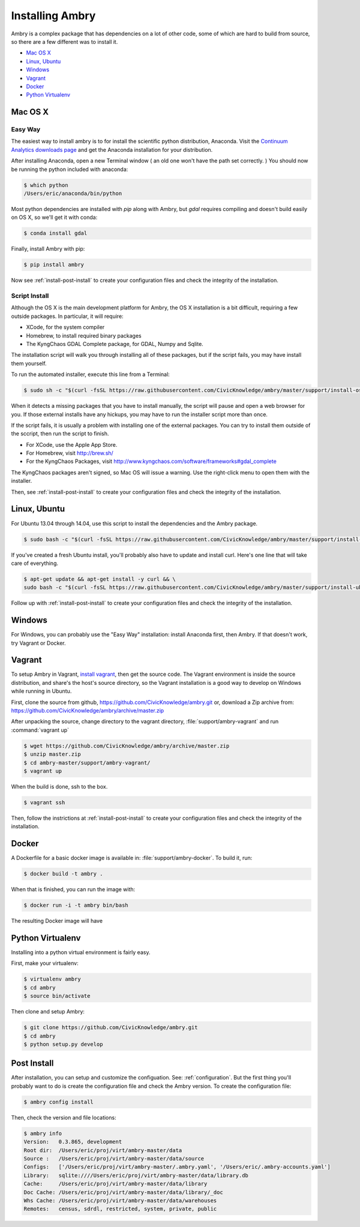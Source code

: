 .. _install:

################
Installing Ambry
################

Ambry is a complex package that has dependencies on a lot of other code, some of which are hard to build from source, so there are a few different was to install it. 

* `Mac OS X`_
* `Linux, Ubuntu`_
* `Windows`_
* `Vagrant`_
* `Docker`_
* `Python Virtualenv`_


********
Mac OS X
********


Easy Way
--------

The easiest way to install ambry is to for install the scientific python distribution, Anaconda. Visit the `Continuum Analytics downloads page <http://continuum.io/downloads>`_ and get the Anaconda installation for your distribution.

After installing Anaconda, open a new Terminal window ( an old one won't have the path set correctly. ) You should now be running the python included with anaconda:
 
.. code-block:: bash

    $ which python 
    /Users/eric/anaconda/bin/python
 
Most python dependencies are installed with `pip` along with Ambry, but `gdal` requires compiling and doesn't build easily on OS X, so we'll get it with conda:
 
.. code-block:: bash

    $ conda install gdal
 
Finally, install Ambry with pip:
    
.. code-block:: bash

    $ pip install ambry

Now see :ref:`install-post-install` to create your configuration files and check the integrity of the installation. 
    

Script Install
--------------

Although the OS X is the main development platform for Ambry, the OS X installation is a bit difficult, requiring a few outside packages. In particular, it will require:

* XCode, for the system compiler
* Homebrew, to install required binary packages
* The KyngChaos GDAL Complete package, for GDAL, Numpy and Sqlite.

The installation script  will walk you through installing all of these packages, but if the script fails, you may have install them yourself.

To run the automated installer, execute this line from a Terminal:

.. code-block:: bash

    $ sudo sh -c "$(curl -fsSL https://raw.githubusercontent.com/CivicKnowledge/ambry/master/support/install-osx.sh)"

When it detects a missing packages that you have to install manually, the script will pause and open a web browser for you. If those external installs have any hickups, you may have to run the installer script more than once. 

If the script fails, it is usually a problem with installing one of the external packages. You can try to install them outside of the sccript, then run the script to finish.

* For XCode, use the Apple App Store.
* For Homebrew, visit http://brew.sh/
* For the KyngChaos Packages, visit http://www.kyngchaos.com/software/frameworks#gdal_complete

The KyngChaos packages aren't signed, so Mac OS will issue a warning. Use the right-click menu to open them with the installer.

Then,  see :ref:`install-post-install` to create your configuration files and check the integrity of the installation. 
   
*************
Linux, Ubuntu
*************

For Ubuntu 13.04 through 14.04, use this script to install the dependencies and the Ambry package.

.. code-block:: bash

    $ sudo bash -c "$(curl -fsSL https://raw.githubusercontent.com/CivicKnowledge/ambry/master/support/install-ubuntu.sh)"

If you've created a fresh Ubuntu install, you'll probably also have to update and install curl. Here's one line that will take care of everything.  

.. code-block:: bash

    $ apt-get update && apt-get install -y curl && \
    sudo bash -c "$(curl -fsSL https://raw.githubusercontent.com/CivicKnowledge/ambry/master/support/install-ubuntu.sh)"


Follow up with :ref:`install-post-install` to create your configuration files and check the integrity of the installation. 
   

*******
Windows
*******

For Windows, you can probably use the "Easy Way" installation: install Anaconda first, then Ambry. If that doesn't work, try Vagrant or Docker. 

*******
Vagrant
*******

To setup Ambry in Vagrant, `install vagrant <http://docs.vagrantup.com/v2/installation/index.html>`_, then get the source code. The Vagrant environment is inside the source distribution, and share's the host's source directory, so the Vagrant installation is a good way to develop on Windows while running in Ubuntu. 

First, clone the source from github, https://github.com/CivicKnowledge/ambry.git or, download a Zip archive from: https://github.com/CivicKnowledge/ambry/archive/master.zip

After unpacking the source, change directory to the vagrant directory, :file:`support/ambry-vagrant` and run :command:`vagrant up`

.. code-block:: bash

    $ wget https://github.com/CivicKnowledge/ambry/archive/master.zip
    $ unzip master.zip
    $ cd ambry-master/support/ambry-vagrant/
    $ vagrant up
    
When the build is done, ssh to the box. 

.. code-block:: bash

    $ vagrant ssh 

Then, follow the instrictions at :ref:`install-post-install` to create your configuration files and check the integrity of the installation. 
  

******
Docker
******
   
A Dockerfile for a basic docker image is available in: :file:`support/ambry-docker`. To build it, run:

.. code-block:: bash

    $ docker build -t ambry .

When that is finished, you can run the image with:

.. code-block:: bash

    $ docker run -i -t ambry bin/bash

The resulting Docker image will have

*****************
Python Virtualenv
*****************

Installing into a python virtual environment is fairly easy. 

First, make your virtualenv:

.. code-block:: bash

    $ virtualenv ambry
    $ cd ambry
    $ source bin/activate

Then clone and setup Ambry:

.. code-block:: bash

    $ git clone https://github.com/CivicKnowledge/ambry.git
    $ cd ambry
    $ python setup.py develop 


.. _install-post-install:

*************
Post Install
*************
  
After installation, you can setup and customize the configuation. See: :ref:`configuration`. But the first thing you'll probably want to do is create the configuration file and check the Ambry version. To create the configuration file: 

.. code-block:: bash
    
    $ ambry config install  

Then, check the version and file locations: 

.. code-block:: bash
    
    $ ambry info 
    Version:   0.3.865, development
    Root dir:  /Users/eric/proj/virt/ambry-master/data
    Source :   /Users/eric/proj/virt/ambry-master/data/source
    Configs:   ['/Users/eric/proj/virt/ambry-master/.ambry.yaml', '/Users/eric/.ambry-accounts.yaml']
    Library:   sqlite:////Users/eric/proj/virt/ambry-master/data/library.db
    Cache:     /Users/eric/proj/virt/ambry-master/data/library
    Doc Cache: /Users/eric/proj/virt/ambry-master/data/library/_doc
    Whs Cache: /Users/eric/proj/virt/ambry-master/data/warehouses
    Remotes:   census, sdrdl, restricted, system, private, public
